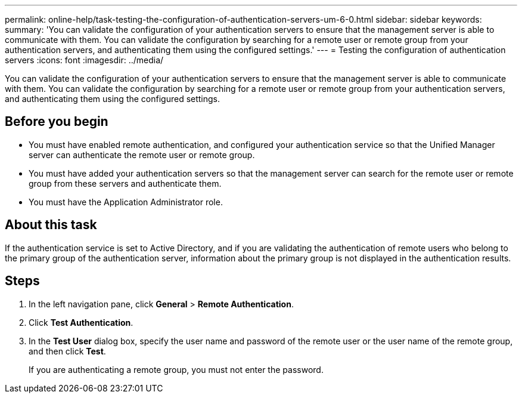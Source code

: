 ---
permalink: online-help/task-testing-the-configuration-of-authentication-servers-um-6-0.html
sidebar: sidebar
keywords: 
summary: 'You can validate the configuration of your authentication servers to ensure that the management server is able to communicate with them. You can validate the configuration by searching for a remote user or remote group from your authentication servers, and authenticating them using the configured settings.'
---
= Testing the configuration of authentication servers
:icons: font
:imagesdir: ../media/

[.lead]
You can validate the configuration of your authentication servers to ensure that the management server is able to communicate with them. You can validate the configuration by searching for a remote user or remote group from your authentication servers, and authenticating them using the configured settings.

== Before you begin

* You must have enabled remote authentication, and configured your authentication service so that the Unified Manager server can authenticate the remote user or remote group.
* You must have added your authentication servers so that the management server can search for the remote user or remote group from these servers and authenticate them.
* You must have the Application Administrator role.

== About this task

If the authentication service is set to Active Directory, and if you are validating the authentication of remote users who belong to the primary group of the authentication server, information about the primary group is not displayed in the authentication results.

== Steps

. In the left navigation pane, click *General* > *Remote Authentication*.
. Click *Test Authentication*.
. In the *Test User* dialog box, specify the user name and password of the remote user or the user name of the remote group, and then click *Test*.
+
If you are authenticating a remote group, you must not enter the password.

